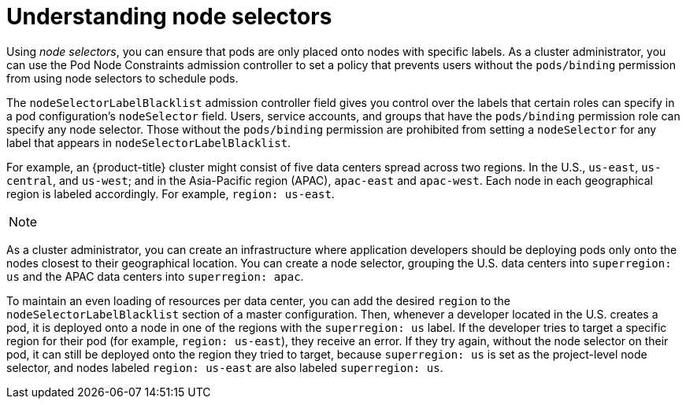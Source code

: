 // Module included in the following assemblies:
//
// * nodes/nodes-scheduler-node-selector.adoc

[id="nodes-scheduler-node-selector-about_{context}"]
= Understanding node selectors

Using _node selectors_, you can ensure that pods are only placed onto nodes with specific labels. As a cluster administrator, you can
use the Pod Node Constraints admission controller to set a policy that prevents users without the `pods/binding` permission 
from using node selectors to schedule pods.

The `nodeSelectorLabelBlacklist` admission controller field gives you control over the labels that certain roles can specify in a pod configuration's
`nodeSelector` field. Users, service accounts, and groups that have the
`pods/binding` permission role can specify any node selector. Those without the
`pods/binding` permission are prohibited from setting a `nodeSelector` for any
label that appears in `nodeSelectorLabelBlacklist`.

For example, an {product-title} cluster might consist of five data
centers spread across two regions. In the U.S., `us-east`, `us-central`, and
`us-west`; and in the Asia-Pacific region (APAC), `apac-east` and `apac-west`.
Each node in each geographical region is labeled accordingly. For example,
`region: us-east`.

[NOTE]
====
ifdef::openshift-enterprise,openshift-webscale,openshift-origin[]
See Updating Labels on Nodes for details on assigning labels.
endif::openshift-enterprise,openshift-webscale,openshift-origin[]
ifdef::openshift-dedicated[]
(request changes by opening a support case on the
https://access.redhat.com/support/[Red Hat Customer Portal])
endif::openshift-dedicated[]
====

As a cluster administrator, you can create an infrastructure where application
developers should be deploying pods only onto the nodes closest to their
geographical location. You can create a node selector, grouping the U.S. data centers into `superregion: us` and the APAC
data centers into `superregion: apac`.

To maintain an even loading of resources per data center, you can add the
desired `region` to the `nodeSelectorLabelBlacklist` section of a master
configuration. Then, whenever a developer located in the U.S. creates a pod, it
is deployed onto a node in one of the regions with the `superregion: us` label.
If the developer tries to target a specific region for their pod (for example,
`region: us-east`), they receive an error. If they try again, without the
node selector on their pod, it can still be deployed onto the region they tried
to target, because `superregion: us` is set as the project-level node selector,
and nodes labeled `region: us-east` are also labeled `superregion: us`.

